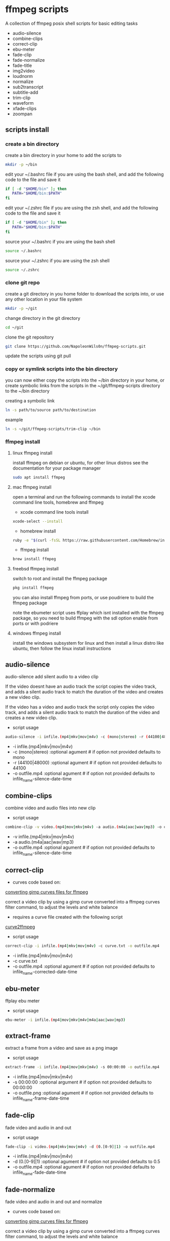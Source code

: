 #+STARTUP: content
#+OPTIONS: num:nil author:nil

* ffmpeg scripts

A collection of ffmpeg posix shell scripts for basic editing tasks

+ audio-silence
+ combine-clips
+ correct-clip
+ ebu-meter
+ fade-clip
+ fade-normalize
+ fade-title
+ img2video
+ loudnorm
+ normalize
+ sub2transcript
+ subtitle-add
+ trim-clip
+ waveform
+ xfade-clips
+ zoompan
  
** scripts install

*** create a bin directory

create a bin directory in your home to add the scripts to

#+BEGIN_SRC sh
mkdir -p ~/bin
#+END_SRC

edit your ~/.bashrc file if you are using the bash shell, 
and add the following code to the file and save it

#+BEGIN_SRC sh
if [ -d "$HOME/bin" ]; then
   PATH="$HOME/bin:$PATH"
fi
#+END_SRC

edit your ~/.zshrc file if you are using the zsh shell,
and add the following code to the file and save it

#+BEGIN_SRC sh
if [ -d "$HOME/bin" ]; then
   PATH="$HOME/bin:$PATH"
fi
#+END_SRC

source your ~/.bashrc if you are using the bash shell

#+BEGIN_SRC sh
source ~/.bashrc
#+END_SRC

source your ~/.zshrc if you are using the zsh shell

#+BEGIN_SRC sh
source ~/.zshrc
#+END_SRC

*** clone git repo

create a git directory in you home folder to download the scripts into,
or use any other location in your file system

#+BEGIN_SRC sh
mkdir -p ~/git
#+END_SRC

change directory in the git directory

#+BEGIN_SRC sh
cd ~/git
#+END_SRC

clone the git repository

#+BEGIN_SRC sh
git clone https://github.com/NapoleonWils0n/ffmpeg-scripts.git
#+END_SRC

update the scripts using git pull

*** copy or symlink scripts into the bin directory

you can now either copy the scripts into the ~/bin directory in your home,
or create symbolic links from the scripts in the ~/git/ffmpeg-scripts directory to the ~/bin directory

creating a symbolic link

#+BEGIN_SRC sh
ln -s path/to/source path/to/destination
#+END_SRC

example

#+BEGIN_SRC sh
ln -s ~/git/ffmpeg-scripts/trim-clip ~/bin
#+END_SRC

*** ffmpeg install

**** linux ffmpeg install

install ffmpeg on debian or ubuntu,
for other linux distros see the documentation for your package manager

#+BEGIN_SRC sh
sudo apt install ffmpeg
#+END_SRC

**** mac ffmpeg install

open a terminal and run the following commands to install the xcode command line tools, homebrew and ffmpeg

+ xcode command line tools install

#+BEGIN_SRC sh
xcode-select --install
#+END_SRC

+ homebrew install
  
#+BEGIN_SRC sh
ruby -e "$(curl -fsSL https://raw.githubusercontent.com/Homebrew/install/master/install)"
#+END_SRC

+ ffmpeg install
  
#+BEGIN_SRC sh
brew install ffmpeg
#+END_SRC
 
**** freebsd ffmpeg install

switch to root and install the ffmpeg package

#+BEGIN_SRC sh
pkg install ffmpeg
#+END_SRC

you can also install ffmpeg from ports,
or use poudriere to build the ffmpeg package

note the ebumeter script uses ffplay which isnt installed with the ffmpeg package,
so you need to build ffmpeg with the sdl option enable from ports or with podriere

**** windows ffmpeg install

install the windows subsystem for linux and then install a linux distro like ubuntu,
then follow the linux install instructions

** audio-silence

audio-silence add silent audio to a video clip

If the video doesnt have an audio track the script copies the video track,
and adds a silent audio track to match the duration of the video and creates a new video clip.

If the video has a video and audio track the script only copies the video track,
and adds a silent audio track to match the duration of the video and creates a new video clip.

+ script usage

#+BEGIN_SRC sh
audio-silence -i infile.(mp4|mkv|mov|m4v) -c (mono|stereo) -r (44100|48000) -o outfile.mp4"
#+END_SRC

+ -i infile.(mp4|mkv|mov|m4v)
+ -c (mono|stereo) :optional agument # if option not provided defaults to mono
+ -r (44100|48000) :optional agument # if option not provided defaults to 44100
+ -o outfile.mp4   :optional agument # if option not provided defaults to infile_name-silence-date-time

** combine-clips

combine video and audio files into new clip

+ script usage

#+BEGIN_SRC sh
combine-clip -v video.(mp4|mov|mkv|m4v) -a audio.(m4a|aac|wav|mp3) -o outfile.mp4
#+END_SRC

+ -v infile.(mp4|mkv|mov|m4v)
+ -a audio.(m4a|aac|wav|mp3)
+ -o outfile.mp4 :optional agument # if option not provided defaults to infile_name-silence-date-time

** correct-clip

+ curves code based on:
[[https://video.stackexchange.com/questions/16352/converting-gimp-curves-files-to-photoshop-acv-for-ffmpeg/20005#20005][converting gimp curves files for ffmpeg]]

correct a video clip by using a gimp curve converted into a ffmpeg curves filter command,
to adjust the levels and white balance

+ requires a curve file created with the following script
[[https://github.com/NapoleonWils0n/curve2ffmpeg][curve2ffmpeg]]

+ script usage

#+BEGIN_SRC sh
correct-clip -i infile.(mp4|mkv|mov|m4v) -c curve.txt -o outfile.mp4
#+END_SRC

+ -i infile.(mp4|mkv|mov|m4v)
+ -c curve.txt
+ -o outfile.mp4 :optional agument # if option not provided defaults to infile_name-corrected-date-time

** ebu-meter

ffplay ebu meter

+ script usage

#+BEGIN_SRC sh
ebu-meter -i infile.(mp4|mov|mkv|m4v|m4a|aac|wav|mp3)
#+END_SRC

** extract-frame

extract a frame from a video and save as a png image

+ script usage

#+BEGIN_SRC sh
extract-frame -i infile.(mp4|mov|mkv|m4v) -s 00:00:00 -o outfile.mp4
#+END_SRC

+ -i infile.(mp4|mov|mkv|m4v)
+ -s 00:00:00    :optional argument # if option not provided defaults to 00:00:00
+ -o outfile.png :optional agument # if option not provided defaults to infile_name-frame-date-time

** fade-clip

fade video and audio in and out

+ script usage

#+BEGIN_SRC sh
fade-clip -i video.(mp4|mkv|mov|m4v) -d (0.[0-9]|1) -o outfile.mp4
#+END_SRC

+ -i infile.(mp4|mkv|mov|m4v)
+ -d (0.[0-9]|1) :optional agument # if option not provided defaults to 0.5
+ -o outfile.mp4 :optional agument # if option not provided defaults to infile_name-fade-date-time

** fade-normalize

fade video and audio in and out and normalize

+ curves code based on:
[[https://video.stackexchange.com/questions/16352/converting-gimp-curves-files-to-photoshop-acv-for-ffmpeg/20005#20005][converting gimp curves files for ffmpeg]]

correct a video clip by using a gimp curve converted into a ffmpeg curves filter command,
to adjust the levels and white balance

+ requires a curve file created with the following script
[[https://github.com/NapoleonWils0n/curve2ffmpeg][curve2ffmpeg]]

+ script usage

#+BEGIN_SRC sh
fade-normalize -i video.(mp4|mkv|mov|m4v) -d (0.[0-9]|1) -c curve.txt -o outfile.mp4
#+END_SRC

+ -d (0.[0-9]|1) :optional agument # if option not provided defaults to 0.5
+ -o outfile.mp4   :optional agument # if option not provided defaults to infile_name-normalized-date-time

** fade-title

fade video and audio in and out, 
normalize and create vide title from filename

+ curves code based on:
[[https://video.stackexchange.com/questions/16352/converting-gimp-curves-files-to-photoshop-acv-for-ffmpeg/20005#20005][converting gimp curves files for ffmpeg]]

correct a video clip by using a gimp curve converted into a ffmpeg curves filter command,
to adjust the levels and white balance

+ requires a curve file created with the following script
[[https://github.com/NapoleonWils0n/curve2ffmpeg][curve2ffmpeg]]

+ script usage

#+BEGIN_SRC sh
fade-title -i infile.(mp4|mkv|mov|m4v) -d (0.[0-9]|1) -s 000 -e 000 -c curve.txt -o outfile.mp4
#+END_SRC

+ -i infile.(mp4|mkv|mov|m4v)
+ -d (0.[0-9]|1) : from 0.1 to 0.9 or 1 :optional agument # if option not provided defaults to 0.5
+ -s 000         : from 000 to 999
+ -e 000         : from 000 to 999
+ -c curve.txt
+ -o outfile.mp4 :optional agument # if option not provided defaults to infile_name-title-date-time

** img2video

convert an image to a video file

+ script usage

#+BEGIN_SRC sh
img2video -i infile.(png|jpg|jpeg) -d (000) -o outfile.mp4
#+END_SRC

+ -i infile.(mp4|mkv|mov|m4v)
+ -d (000)       : duration
+ -o outfile.mp4 :optional agument # if option not provided defaults to infile_name-silence-date-time

** loudnorm

ffmpeg loudnorm 

+ script usage

#+BEGIN_SRC sh
loudnorm -i infile.(mkv|mp4|mov|m4v|m4a|aac|wav|mp3)
#+END_SRC

** normalize

normalize audio levels

+ script usage

#+BEGIN_SRC sh
normalize -i infile.(mp4|mkv|mov|m4v|aac|m4a|wav|mp3)
#+END_SRC

+ -i infile.(mp4|mkv|mov|m4v|aac|m4a|wav|mp3)
+ -o outfile.(mp4|mkv|mov|m4v|aac|m4a|wav|mp3) :optional agument # if option not provided defaults to infile_name-silence-date-time-extension

** overlay-clip

overlay one video clip on top of another video clip

+ script usage

#+BEGIN_SRC sh
overlay-clip -i infile.(mp4|mkv|mov|m4v) -v infile.(mp4|mkv|mov|m4v) -p [0-999] -o oufile.mp4"
#+END_SRC

+ -i infile.(mp4|mkv|mov|m4v) : bottom video
+ -v infile.(mp4|mkv|mov|m4v) : overlay video
+ -p [0-999]                  : time to overlay the video
+ -o outfile.mp4              : optional agument # if option not provided defaults to infile_name-overlay-date-time

** subs2transcript

convert a subtitle file to a text transcript

+ script usage

#+BEGIN_SRC sh
subs2transcript -i infile.(srt|vtt) -o outfile.txt
#+END_SRC

** subtitle-add

add subtitles to a video file

+ script usage

#+BEGIN_SRC sh
subtitle-add -i video.(mp4|mov|mkv|m4v) -s subtitle.srt -o outfile.mp4
#+END_SRC

+ -i infile.(mp4|mkv|mov|m4v)
+ -s subtitle.srt
+ -o outfile.mp4 :optional agument # if option not provided defaults to infile_name-silence-date-time

** trim-clip

trim video clip

+ script usage

#+BEGIN_SRC sh
trim-clip -s 00:00:00 -i infile.(mp4|mov|mkv|m4v|aac|m4a|wav|mp3) -t 00:00:00 -o outfile.mp4
#+END_SRC

+ -s 00:00:00 : start time
+ -i infile.(mp4|mov|mkv|m4v|aac|m4a|wav|mp3)
+ -t 00:00:00 : number of seconds after start time
+ -o outfile.(mp4|wav) :optional agument # if option not provided defaults infile_name-trimmed-date-time.(mp4|wav)

** waveform

create a waveform from an audio or video file and save as a png

+ script usage

#+BEGIN_SRC sh
waveform -i infile.(mp4|mkv|mov|m4v|wav|aac|m4a|mp3) -o oufile.png
#+END_SRC

+ -i infile.(mp4|mkv|mov|m4v|aac|m4a|wav|mp3)
+ -o outfile.png :optional agument # if option not provided defaults to infile_name-waveform-date-time

** xfade-clips

cross fade 2 video clips with either a 1 or 2 second cross fade
the videos must have the same codecs, size and frame rate
+ script usage

#+BEGIN_SRC sh
xfade-clips -a clip1.(mp4|mkv|mov|m4v) -b clip2.(mp4|mkv|mov|m4v) -d (1|2) -o outfile.mp4
#+END_SRC

+ -a clip1.(mp4|mkv|mov|m4v) : first clip
+ -b clip2.(mp4|mkv|mov|m4v) : second clip
+ -d (1|2)                   : cross fade duration :optional agument # if option not provided defaults to 1 second
+ -o outfile.mp4             : optional agument # if option not provided defaults to infile_name-xfade-date-time

** zoompan

convert a image to video and apply ken burns style zoom into center

+ script usage

#+BEGIN_SRC sh
zoompan -i infile.(png|jpg|jpeg) -d (000) -z (in|out) -p (tl|c|tc|tr|bl|br) -o outfile.mp4"
#+END_SRC

+ -i = infile.(png|jpg|jpeg)
+ -d = duration : from 1-999
+ -z = zoom : in or out
+ -p = position : zoom to location listed below
+ -o - outfile.mp4

#+BEGIN_SRC sh
+------------------------------+
+tl            tc            tr+
+                              +        
+              c               +
+                              +
+bl                          br+
+------------------------------+
#+END_SRC
